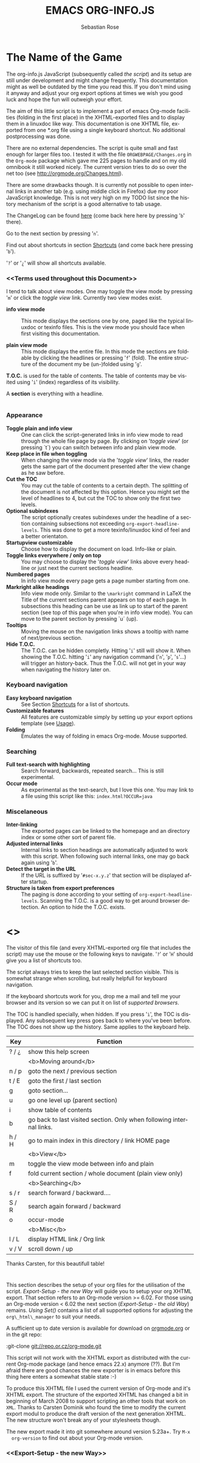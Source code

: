 #+TITLE: EMACS ORG-INFO.JS
#+AUTHOR: Sebastian Rose
#+EMAIL:
#+LANGUAGE: en
#+INFOJS_OPT: path:org-info.js
#+INFOJS_OPT: toc:nil localtoc:t view:info mouse:underline
#+INFOJS_OPT: up:http://www.legito.net/
#+INFOJS_OPT: home:http://orgmode.org buttons:nil


* The Name of the Game

  The org-info.js JavaScript (subsequently called /the script/) and its setup
  are still under development and might change frequently. This documentation
  might as well be outdated by the time you read this. If you don't mind using
  it anyway and adjust your org export options at times we wish you good luck
  and hope the fun will outweigh your effort.

  The aim of this little script is to implement a part of emacs Org-mode
  facilities (folding in the first place) in the XHTML-exported files and to
  display them in a linuxdoc like way. This documentation is one XHTML file,
  exported from one *.org file using a single keyboard shortcut. No additional
  postprocessing was done.

  There are no external dependencies. The script is quite small and fast enough
  for larger files too. I tested it with the file =ORGWEBPAGE/Changes.org= in
  the =Org-mode= package which gave me 225 pages to handle and on my old
  omnibook it still worked nicely. The current version tries to do so over the
  net too (see [[http://orgmode.org/Changes.html]]).

  There are some drawbacks though. It is currently not possible to open internal
  links in another tab (e.g. using middle click in Firefox) due my poor
  JavaScript knowledge. This is not very high on my TODO list since the history
  mechanism of the script is a good alternative to tab usage.

  The ChangeLog can be found [[ChangeLog][here]] (come back here here by pressing '=b=' there).

  Go to the next section by pressing '=n='.

  Find out about shortcuts in section [[Shortcuts]] (and come back here
  pressing '=b=').

  '=?=' or '=¿=' will show all shortcuts available.

*** <<Terms used throughout this Document>>

    I tend to talk about view modes. One may toggle the view mode by pressing
    '=m=' or click the /toggle view/ link. Currently two view modes exist.

    + *info view mode* ::
      This mode displays the sections one by one, paged like the typical
      linuxdoc or texinfo files. This is the view mode you should face when
      first visiting this documentation.

    + *plain view mode* ::
      This mode displays the entire file. In this mode the sections are foldable
      by clicking the headlines or pressing '=f=' (fold). The entire structure
      of the document my be (un-)folded using '=g='.

    *T.O.C.* is used for the table of contents. The table of contents may be
    visited using '=i=' (index) regardless of its visibility.

    A *section* is everything with a headline.


* <<Features>>

*** Appearance

    + *Toggle plain and info view* ::
      One can click the script-generated links in info view mode to read through
      the whole file page by page. By clicking on '/toggle view/' (or pressing
      `t´) you can switch between info and plain view mode.
    + *Keep place in file when toggling* ::
      When changing the view mode via the '/toggle view/' links, the reader gets
      the same part of the document presented after the view change as he saw
      before.
    + *Cut the TOC* ::
      You may cut the table of contents to a certain depth. The splitting of the
      document is not affected by this option. Hence you might set the level of
      headlines to 4, but cut the TOC to show only the first two levels.
    + *Optional subindexes* ::
      The script optionally creates subindexes under the headline of a section
      containing subsections not exceeding =org-export-headline-levels=. This
      was done to get a more texinfo/linuxdoc kind of feel and a better
      orientaton.
    + *Startupview customizable* ::
      Choose how to display the document on load. Info-like or plain.
    + *Toggle links everywhere / only on top* ::
      You may choose to display the '/toggle view/' links above every headline
      or just next the current sections headline.
    + *Numbered pages* ::
      In info view mode every page gets a page number starting from one.
    + *Markright alike headings* ::
      Info view mode only. Similar to the =\markright= command in LaTeX
      the Title of the current sections parent appears on top of each page. In
      subsections this heading can be use as link up to start of the parent
      section (see top of this page when you're in info view mode). You can move
      to the parent section by pressing `u´ (up).
    + *Tooltips* ::
      Moving the mouse on the navigation links shows a tooltip with name of
      next/previous section.
    + *Hide T.O.C.* ::
      The T.O.C. can be hidden completly. Hitting '=i=' still will show it. When
      showing the T.O.C. hitting '=i=' any navigation command ('=n=', '=p=',
      '=s='...) will trigger an history-back. Thus the T.O.C. will not get in your
      way when navigating the history later on.

*** Keyboard navigation

    + *Easy keyboard navigation* ::
      See Section [[Shortcuts]] for a list of shortcuts.
    + *Customizable features* ::
      All features are customizable simply by setting up your export options
      template (see [[Usage]]).
    + *Folding* ::
      Emulates the way of folding in emacs Org-mode. Mouse supported.

*** Searching

    + *Full text-search with highlighting* ::
      Search forward, backwards, repeated search... This is still experimental.
    + *Occur mode* ::
      As experimental as the text-search, but I love this one. You may link to a
      file using this script like this: =index.html?OCCUR=java=

*** Miscelaneous

    + *Inter-linking* ::
      The exported pages can be linked to the homepage and an directory index or
      some other sort of parent file.
    + *Adjusted internal links* ::
      Internal links to section headings are automatically adjusted to work with
      this script. When following such internal links, one may go back again
      using '=b='.
    + *Detect the target in the URL* ::
      If the URL is suffixed by '=#sec-x.y.z=' that section will be displayed
      after startup.
    + *Structure is taken from export preferences* ::
      The paging is done according to your setting of
      =org-export-headline-levels=. Scanning the T.O.C. is a good way to get
      around browser detection. An option to hide the T.O.C. exists.

* <<<Shortcuts>>>

  The visitor of this file (and every XHTML-exported org file that includes the
  script) may use the mouse or the following keys to navigate. '=?=' or '=H='
  should give you a list of shortcuts too.

  The script always tries to keep the last selected section visible. This is
  somewhat strange when scrolling, but really helpfull for keyboard navigation.

  If the keyboard shortcuts work for you, drop me a mail and tell me your
  browser and its version so we can put it on list of [[Supported Browsers][supported browsers]].

  The TOC is handled specially, when hidden. If you press '=i=', the TOC is
  displayed. Any subsequent key press goes back to where you've been before. The
  TOC does not show up the history. Same applies to the keyboard help.

  | Key   | Function                                                             |
  |-------+----------------------------------------------------------------------|
  | ? / ¿ | show this help screen                                                |
  |-------+----------------------------------------------------------------------|
  |       | <b>Moving around</b>                                                 |
  | n / p | goto the next / previous section                                     |
  | t / E | goto the first / last section                                        |
  | g     | goto section...                                                      |
  | u     | go one level up (parent section)                                     |
  | i     | show table of contents                                               |
  | b     | go back to last visited section. Only when following internal links. |
  | h / H | go to main index in this directory / link HOME page                  |
  |-------+----------------------------------------------------------------------|
  |       | <b>View</b>                                                          |
  | m     | toggle the view mode between info and plain                          |
  | f     | fold current section / whole document (plain view only)              |
  |-------+----------------------------------------------------------------------|
  |       | <b>Searching</b>                                                     |
  | s / r | search forward / backward....                                        |
  | S / R | search again forward / backward                                      |
  | o     | occur-mode                                                           |
  |-------+----------------------------------------------------------------------|
  |       | <b>Misc</b>                                                          |
  | l / L | display HTML link / Org link                                         |
  | v / V | scroll down / up                                                     |

  Thanks Carsten, for this beautifull table!

* <<Usage>>

  This section describes the setup of your org files for the utilisation of the
  script. [[Export-Setup - the new Way]] will guide you to setup your org XHTML
  export. That section refers to an Org-mode version >= 6.02. For those using an
  Org-mode version < 6.02 the next section ([[Export-Setup - the old Way]])
  remains. [[Using Set()]] contains a list of all supported options for adjusting
  the =org\_html\_manager= to suit your needs.

  A sufficient up to date version is available for download on [[http://orgmode.org/#sec-3][orgmode.org]] or
  in the git repo:

  :git-clone git://repo.or.cz/org-mode.git

  This script will not work with the XHTML export as distributed with the
  current Org-mode package (and hence emacs 22.x) anymore (??). But I'm afraid
  there are good chances the new exporter is in emacs before this thing here
  enters a somewhat stable state :-)

  To produce this XHTML file I used the current version of Org-mode and it's
  XHTML export. The structure of the exported XHTML has changed a bit in
  beginning of March 2008 to support scripting an other tools that work on
  =XML=. Thanks to Carsten Dominik who found the time to modify the current
  export modul to produce the draft version of the next generation XHTML.  The
  new structure won't break any of your stylesheets though.

  The new export made it into git somewhere around version 5.23a+. Try =M-x
  org-version= to find out about your Org-mode version.

*** <<Export-Setup - the new Way>>

    There is no need to do something you don't do occasionally in Org-mode when
    it comes to XHTML export. Just use one of the ordinary ways to include
    something into the head of the resulting html file.

    The modern way of org export setup provides extra options to include and
    configure the script, as well as a emacs customize interface for this same
    purpose. Options set in customize may be overwritten on a per-file basis
    using one or more special =#+INFOJS_OPT:= lines in the head of your org
    file.

    As an example, the head of this org file looks like:
#+BEGIN_SRC org
#+INFOJS_OPT: path:org-info.js
#+INFOJS_OPT: toc:nil localtoc:t view:info mouse:underline
#+INFOJS_OPT: up:http://www.legito.net/
#+INFOJS_OPT: home:http://orgmode.org buttons:nil
#+END_SRC

***** Using customize

      To use customize type
      :M-x customize-group RET org-export-html RET
      scroll to the bottom and click =Org Export HTML INFOJS=.

      On this page three main options may be configured. /Org Export Html Use
      Infojs/ is very good documented and /Org Infojs Template/ should be
      perfect by default. So I'll concentrate on /Org Infojs Options/ here.

        + =path= ::
          Absolute or relative URL to the script as used in in XHTML
          links. '=org-info.js=' will find the file in the current
          directory. Keep in mind that this will be the directory of the
          exported file, eventually a directory on a server.

        + =view= ::
          What kind of view mode should the script enter on startup? Possible
          values are
          + =info= --- info view mode,
          + =overview= --- plain view mode, only first level headlines visible,
          + =content= --- plain view mode, all headlines visible,
          + =showall= --- plain view mode showing the entire document.

        + =toc= ::
          Show the table of contents? \\
          Possible values:
          + =t= --- show the toc,
          + =nil= --- hide the toc (only show when '=i=' is pressed),
          + =Publishing/Export property= --- derivate this setting from another
            property like =org-export-with-toc=.

        + =localtoc= ::
          Should the script insert a local table of contents below the headings
          of sections containing subsections? \\
          Possible values:
          + =t= --- show the local toc,
          + =nil= --- hide the toc (only show when '=i=' is pressed). This is
            the default, if this option is omitted.

        + =mouse= ::
          Highlight the headline under the mouse in plain view mode?
          + =underline= --- underline the headline under mouse,
          + =#dddddd= --- or any valid XHTML/CSS color value like =red= to draw a
            colored background for the headline under the mouse.

        + =runs= ::
          *Obsolete*. See [[ 2008-04-17 Do ][ChangeLog]].
          Number of attempts to scan the document. It's no risk to set this to a
          higher value than the default. The =org_html_manager= will stop as
          soon as the entire document is scanned.

        + =buttons= ::
          Affects plain view mode only.

***** Per File Basis: #+INFOJS\_OPT

      A single file may overwrite the global options using a line like this:
#+BEGIN_SRC org
#+INFOJS_OPT: view:info mouse:underline up:index.html home:http://www.mydomain.tpl toc:t
#+END_SRC

      Possible options are the same as in the previous section. Additional (?)
      options include:

      + =home= ::
        An URL to link to the homepage. The text displayed is =HOME=.
      + =up= ::
        An URL pointing to some main page. The text displayed is =Up=.

*** <<Export-Setup - the old Way>>

    This section describes the old way to setup the script using the
    =org-export-html-style= configuration. If you own a current version (6.00
    ++) of Org-mode you should better use [[Export-Setup - the new Way]] of setting
    up the export for script usage. You might want to read the sections [[The XHTML]]
    for more information. [[Using Set()]] contains a list of all supported options
    recognised by the script.

***** Using a special * COMMENT Section

      The second possibility to include the script is to add a special section
      to the end of your org file (multiple lines possible):

#+BEGIN_SRC org
* COMMENT html style specifications
# Local Variables:
# org-export-html-style: "<link rel=\"stylesheet\"
# type=\"text/css\" href=\"styles.css\" />
# <script type=\"text/javascript\" language=\"JavaScript\" src=\"org-info.js\">
# </script>
# <script type=\"text/javascript\" language=\"JavaScript\">
#  /* <![CDATA[ */
#    org_html_manager.set(\"LOCAL_TOC\", 1);
#    org_html_manager.set(\"VIEW_BUTTONS\", \"true\");
#    org_html_manager.set(\"MOUSE_HINT\", \"underline\");
#    org_html_manager.setup ();
#  /* ]]> */
# </script>"
# End:
#+END_SRC

      Ensure to precede all the verbatim double quotes with a backslash and
      include the whole value of =org-export-html-style= into double quotes
      itself.

***** Using customize

      One could customize the option '=org-export-html-style=' globaly by
      :M-x cuomize-variable RET org-export-html-style RET
      and set it there.

#+BEGIN_SRC sgml
<script type="text/javascript" language="JavaScript" src="org-info.js"></script>
<script type="text/javascript" language="JavaScript">
/* <![CDATA[ */
org_html_manager.set("LOCAL_TOC", 1);
org_html_manager.set("VIEW_BUTTONS", "true");
org_html_manager.set("MOUSE_HINT", "underline");
org_html_manager.setup ();
/* ]]> */
</script>
#+END_SRC

      This way all your files will be exported using the script in the future.

***** Export-Setup per Project

      Last but not least and very handy is the possibility to setup the usage of
      the script per project. This is a taylor made passage of the org manual:

#+BEGIN_SRC lisp
(setq org-publish-project-alist
      ’(("org"
         :base-directory "~/org/"
         :publishing-directory "~/public_html"
         :section-numbers nil
         :table-of-contents nil
         :style "<link rel=stylesheet href=\"../other/mystyle.css\"
                type=\"text/css\">
                <script type=\"text/javascript\" language=\"JavaScript\"
                        src=\"org-info.js\"></script>
                <script type=\"text/javascript\" language=\"JavaScript\">
                 /* <![CDATA[ */
                    org_html_manager.setup ();
                 /* ]]> */
                </script>")))
#+END_SRC

      Don't forget to add an export target for the script itself ;-)

* <<Linking to Files using the Script>>

  Just use the ordinary link syntax to link to files that use the script. Append
  the section to the URL if neccessary:

  : http://www.domain.tld/path/to/org.html#sec-3.4

  One may overwrite the author's settings using special suffixes appended to the
  URL of the script. Here are some examples linking to this section and changing
  the intial view mode. Currently only the '/internal/' options are used (see
  [[Using set()]] for a list).

#+BEGIN_HTML
    <ul>
    <li>
    <a href="index.html?TOC=1&VIEW=info#sec-4"><code>index.html?TOC=1&VIEW=info#sec-4</code></a>
    </li>
    <li>
    <a href="index.html?TOC=0&VIEW=overview#sec-4"><code>index.html?TOC=0&VIEW=overview#sec-4</code></a>
    </li>
    <li>
    <a href="index.html?VIEW=content&TOC_DEPTH=1#sec-4"><code>index.html?VIEW=content&TOC_DEPTH=1#sec-4</code></a>
    </li>
    <li>
    <a href="index.html?VIEW=showall&MOUSE_HINT=rgb(255,133,0)#sec-4"><code>index.html?VIEW=showall&MOUSE_HINT=rgb(255,133,0)#sec-4</code></a>
    </li>
    <li>
    <a href="index.html?OCCUR=java"><code><b>index.html?OCCUR=java</b></code></a>
    </li>
    </ul>
#+END_HTML

  *Note* that it is not possible to change the '/HOME/' and '/Up/' links.

  *Note* also that everything but =[0-9a-zA-Z\.-_]= should be URL encoded if used
  as an options value.

* <<CSS>>

  There is currently only one CSS class used in the script. More style classes
  will follow in the future.

  + =org-info-info-navigation= ::
    Style for the navigation table in info view mode. I needed this one to avoid
    border around that table. You may add lines like these to your stylesheet:
#+BEGIN_SRC css
/* Style for org-info.js */

.org-info-js_info-navigation
{
  border-style:none;
}
#org-info-js_console-label
{
  font-size:10px;
  font-weight:bold;
  white-space:nowrap;
}
.org-info-js_search-highlight
{
  background-color:#ffff00;
  color:#000000;
  font-weight:bold;
}
#+END_SRC



* <<Supported Browsers>>

  The functionality of the script is based on =DOM=. This leads to some
  incompatibility with legacy browsers. But hey, it's 2008, isn't it?

  So what browsers are supported then? Well - I do not know for
  shure. JavaScript™ 1.4 plus =DOM= should make
    + Netscape 6.0 and higher
    + Internet Explorer 5.0 and up
    + Firefox 1.0 ++  - 2.0.0.12 and 3.0 Beta tested
    + Opera 7.0 and higher - v.9.26 tested.
    + Safari 1.0

  I have written and tested the script only in current Firefox, Opera and IE 6
  so far for a lack of spare time, operation systems on my laptop, and installed
  browsers. IE is not fully supported (onclick, position fixed...) but fairly
  working. Firefox 2 is anyoing slow as with all web pages heavily utilising
  JavaScript. I recently installed Firefox 3.0 Beta which works much better. For
  once in my life I have to admit that Opera is the best here.

*** <<People reported it works in>>

    So let's gather the tested Browsers here. Problems are only listed, if they
    are Browser specific. Let me say it again: we don't wont to support legacy
    browsers, do we?

    | Browser           |    Version | ✔ | Problems |
    |-------------------+------------+---+----------|
    | Opera             |       9.26 | ✔ | -        |
    | Firefox/Iceweasel |   2.0.0.12 | ✔ | -        |
    | Firefox/Iceweasel | 3.0.2 Beta | ✔ | -        |
    | IE                |        5.5 | ✔ | -        |
    | IE                |          6 | ✔ | -        |

    If you manage to get this thingy working in any browser please let us know, so
    we can update the above table.

* <<Why Do I Need a T.O.C?>>

  Currently the script depends on the table of contents in the resulting
  XHTML. The T.O.C. can be hidden though.

  The main reason is the behaviour of browsers. There is no safe way to detect
  if the entire document is loaded at a certain point in time. Opera for example
  returns =true= if we ask it =if(document.body)=. The =init()= function of the
  =OrgHtmlManager= is aware of the possibility, that not even the T.O.C. might
  be loaded when this function is called. Hence it should work for slow
  connections too. There should be tons of other bugs though :)

* <<The XHTML>>

  End users may consider this section obsolete as of org version 6.00-pre-3,
  since there is a new configuration interface in org now to setup the script
  without dealing with JavaScript. It is still here to show the desired look
  of the head section of the XHTML. Also someone might be interested to use the
  script for XHTML files not exported from org.

  The script has to be included in the header of the resulting XHTML files. The
  document structure has to be exactly the one produced by the current XHTML
  export of emacs Org-mode.
  You may pass options to the =org\_html\_manager= by utilising its =set()=
  method. For a list of options see section [[Using Set()]]. This is what the
  head section should look like:

#+BEGIN_SRC sgml
<script type="text/javascript" language="JavaScript" src="org-info.js"></script>
<script type="text/javascript" language="JavaScript">
/* <![CDATA[ */
org_html_manager.set("LOCAL_TOC", 1);
org_html_manager.set("TOC", 1);
org_html_manager.set("VIEW_BUTTONS", "1");
org_html_manager.set("MOUSE_HINT", "underline"); // or background-color like '#eeeeee'
org_html_manager.setup ();
/* ]]> */
</script>
#+END_SRC

  To just use the script with the defaults put this into the head section of the
  XHTML files:

#+BEGIN_SRC sgml
<script type="text/javascript" language="JavaScript" src="org-info.js"></script>
<script type="text/javascript" language="JavaScript">
/* <![CDATA[ */
org_html_manager.setup ();
/* ]]> */
</script>
#+END_SRC

  I recommend the use of
#+BEGIN_SRC sgml
<script type="text/javascript" language="JavaScript" src="org-info.js"></script>
#+END_SRC
  instead of
#+BEGIN_SRC sgml
<script type="text/javascript" language="JavaScript" src="org-info.js" />
#+END_SRC
  which is valid XHTML but not understood by all browsers. I'll use the first
  version throughout this document where ever the space allows to do so.

*** <<Using Set()>>

    Before calling
    :org_html_manager.setup ();
    one may configure the script by using the =org_html_manager='s function
    =set(key, val)=. There is one important rule for all of these options. If
    you set a string value containing single quotes, do it this way:
    :org_html_manager.set("key", "value with \\'single quotes\\'");

    + =VIEW= ::
      Set to a true value to start in textinfo kind of view. Note: you
      could also use =org\_html\_manager.INFO\_VIEW= or
      =org\_html\_manager.PLAIN\_VIEW=. Defaults to plain view mode.
    + =HIDE\_TOC= ::
      If =1=, hide the table of contents.
    + =SUB\_INDEXES= ::
      If set to a =true= (=1= or not empty string) value, create subindexes
      for sections containing subsections. See sections 1 2, or 3.1 of this
      document. The index below the headline (under 'Contents:') is generated
      by the script. This one is off by default.
    + =VIEW\_BUTTONS= ::
      If =true=, include the small '/toggle view/' link above every headline in
      plain view too. The visitor can toggle the view every where in the file
      then. If =false=, only at the top of the file such a link is displayed
      when in plain view. Default is =false=.
    + =MOUSE\_HINT= ::
      Highlight the heading under the mouse. This can be a background color
      (like '=#ff0000=', '=red=' or '=rgb(230,230,230)=') or the keyword
      #'=underline='.
    + =LINK\_UP= ::
      May be set, to link to an other file, preferably the main index page of a
      subdirectory. You might consider using an absolute URL here. This link will be
      displayed as
      :<a href="LINK_UP">Up</a>
      Command: '=h=' - home::
      This way we can link files into a tree, if all subdirectories in the
      project follow the same conventions. Like containing some
      =subdir/index.org= and a homepage somwhere else.
    + =LINK\_HOME= ::
      May be set, to link to an other file, preferably the main home page. You
      must use an absolute URL here. This link will be displayed as
      :<a href="LINK_HOME">Up</a>
      Command: '=H=' - HOME::
      This way we can link files into a tree, if all subdirectories in the
      project follow the same conventions. Like containing some
      =subdir/index.org= and a homepage somwhere else.
    + =TOC\_DEPTH= ::
      Cut the T.O.C. at a certain level. This was done to support big big
      files and was requested by Carsten Dominik. If '=0=' or not provided at
      all the T.O.C. will not be cut. If set to a number greater than '=0=',
      the T.O.C. will cut to only show headlines down to that very level.

* How it works

  First of all the script is included  in the header as described in [[Usage]].  The
  document has  to be exported with T.O.C.  since the script depends  on it (See
  [[Why Do I Need a T.O.C?]]).

  When   included,   it   creates    a   global   JavaScript™   variable   named
  =org\_html\_manager=.

  The  =org\_html\_manager::setup()=  function,  that  you  will  have  to  call
  yourself  (see examples in  [[Usage]]), sets  up a  timeout function  calling it's
  =init()= function after  50ms. After those 50 ms  The =init()= function starts
  it's first attempt  to scan the document, using the T.O.C.  as a guide. During
  this scan the  =org\_html\_manager= builds a tree of  nodes, each caching some
  data for later use. Once an element of the document is scanned it is marked by
  setting a property =scanned\_for\_org= to =1=. This way it will not be scanned
  a second time in  subsquent runs (it will be checked though,  but no work will
  be done for it).

  If the document  (or the T.O.C.) is not  entirely loaded, =org\_html\_manager=
  stops  scanning,  sets  the  timeout  again  to start  an  other  scan  50  ms
  later. Once the  entire document is loaded and scanned no  new timeout will be
  set, and the document is displayed in the desired way (hopefully).

  Once the number of attempts to scan the  the document was configurable. This
  was dropped, since we can not know in advance how fast the document will be
  loaded on the client side.

  The =org\_html\_manager= also  changes the document a bit to  make it react on
  certain input  events and follow your  wishes. The old  '/event handling/' was
  entirely based on the normal link functions using so called =accesskeys=. This
  has changed a little, but is  still only in experimental state. The accesskeys
  will stay cause there is no reason to remove them.

  There is still  the idea of a new /emacs like/  keyboard handling to implement
  complex commands (which is still in the far future).

* <<ChangeLog>>

*** 2008-06-24 Di

    + '=L=' and '=l=' use the new read mode ::
      This means we may use =CTRL-c= to copy the link. Close the minibuffer
      using =RET=.
    + '=L=' and '=l=' choose link type ::
      If the search string is not empty, the visitor is prompted to choose
      between a link to the current section or an 'occur' link.
    + Error in docs ::
      :Carsten Dominik schrieb:
      :> One more:
      :>
      :> index.html still says that "l" shows the list of shortcuts.  This is no
      :> longer the case.
      :>
      :> - Carsten
    + Absolute path to stylesheet ::
      Avoid missing stylesheet. Now this file links to the absolute URL.
    + RET hides minibuffer ::
      ...in every case now.
    + 's RET' does the same as 'S' ::
      One of the many good ideas of Carsten. \\
      Implementation: if the search string has not changed, '=s=' and '=r=' move on
      to the next/previous section. Else the current section is searched first.
    + Clear the search highlight ::
      If a new search/occur is started, the search highlight is cleared. It may
      still be cleared by pressing '=c=' (clear).
    + CSS styles renamed ::
      All the style classes and IDs in use are renamed, to avoid clashing with
      styles in other packages in Worg.git/code/*. All the styles are now
      prefixed by =org-info-js_= (see [[CSS]]).


*** 2008-06-23 Mo

    + Position of minibuffer ::
      Typo. Fixed.
    + Remove nested search highlight ::
      If searching for /org/ and after that for /rg/, the highlight was not
      removed when pressing '=c=' (clear search highlight). Fixed.
    + Build regexp from user input ::
      To be able to search for e.g. '>' and '<' these characters are replaced with
      '=&gt;=' and '=&lt;=' respectively. It's now possible to search for the
      following characters:
      :< > \ = ? * +
      This is still a compromise since syntax highlighting is done using html
      tags. Thus searching for '=<script=' will not work for passages wehre the
      angle bracket has a different color than the word '=script='.
    + Occur mode ::
      Press '=o=' to get prompted for a string to search. The document switches
      to plain view mode and opens all sections containing the search
      string. Matches will be highlighted. Neither connected to the navigation
      history nor any special navigation so far. But you may walk through all
      the occurences using '=S=' and '=R='.
    + URL suffix for occur ::
      See section Section [[*Linking to Files using the Script]] for an example.
    + Shortcut table ::
      Thanks to Carsten Dominik for the great org radio table trick and the new
      shortcut table.

*** << 2008-06-22 So >>

    This update introduced some changes concerning keyboard shortcuts.

    *This one is not tested in IE yet!*

    + Search ::
      You may use '=s=' to search forward and '=r=' to search
      backwards. These two prompt for input. To repeat the last search, use
      '=S=' and '=R=' to search forward and backwards respectively.
      Use '=c=' to remove all the match highlights.

      Absolutely Beta...

    + goto-section ::
      Since '=s=' was the candidate for searching, it could no longer be used
      for the /goto section/ command. This is now remapped to '=g=' (goto).
    + No more popups ::
      The minibuffer can be switched to read mode. Thus it may be used to read
      input. No need for popup windows (=window.prompt()=) anymore.

*** << 2008-06-17 Di >>

    + New Variable org-export-section-number-format ::
      Adjusted the script to detect the IDs correctly for use with the new
      OrgMode version 6.05 (the section number format can now be adjusted in
      OrgMode via =org-export-section-number-format=). This Change is backward
      compatible.
    + Display HTML links ::
      '=l=' now displays a HTML link to the current section whereas '=L=' now
      shows the OrgMode link. Thanks to Carsten for this idea.

*** << 2008-05-23 Fr >>

    + *T.O.C. fixed accidentally*
    + Jump to link in sidebar ::

      If =FIXED\_TOC= is set, '=i=' focusses the first link in the T.O.C. =TAB=
      may be used to traverse the links.

*** 2008-05-18 So

    + Docs where wrong ::
      Still some outdated stuff here.
    + Allow overwrites ::
      Changed the code to explicitly allow a certain URL overwrite. Otherwise
      visitors could overwrite any variable internally used by the
      =org_html_manger=.

*** << 2008-05-18 So >>

    + URL Parsing ::
      Now the user may call the script and pass options to overwrite the authors
      settings using this syntax:
      : http://localhost/index.html?TOC=0&VIEW=showall&MOUSE_HINT=rgb(255,133,0)
      Some links for testing are provided in section [[Linking to Files using the Script]]

    + Focus the T.O.C. ::
      '=i=' tries to focus the T.O.C. if =FIXED_TOC= is ="1"=. This is still
      very primitive. Just the first step. '=i=' simply focusses the first
      anchor in the T.O.C. Tabindexes empower the user to run through the links
      in the table of contents using the TAB key.

    + FIX: Show Start Section ::
      The start section (index.html#sec-X.Y) was not shown in plain view
      mode. Now this section is always shown regardless of initial folding state
      and view mode.

    + FIX: Hitting '=u=' several times ::
      Hitting '=u=' multiple times made the script focus the root node so that
      '=n=' went to the first section. Fixed.

    + IE and onclick ::
      Trying a different technique to make IE handle the clicks on
      headlines. Can't test this now in IE but don't want to forget the trick :)

***  2008-05-16 Fr

     + Org Links ::
       '=l=' prints an Org link in the minibuffer for copying to an org
       file. Currently it's only possible to copy the link using the mouse. A
       change of this is on my TODO list.

*** << 2008-05-12 Mo >>

    + *New key to go to the first section* ::
      Since '=i=' now shows the T.O.C. there was a shortcut missing to go to the
      first section (which might as well be the T.O.C. if =#+INFOJS_OPT:
      toc:t=). This key is now '=t=' or '=<='. For toggling the view mode, '=m=' is used
      from now on.
    + *New key for last section* ::
      '=E=' or '=>=' move to the last section.
    + *&iquest;* ::
      To show the help screen one may use the '=¿=' key. The help-screen got
      upated using '=&iquest;=' now to avoid distorted displaying of this
      character.
    + *org-info-info-navigation* ::
      Style class for the navigation bar in info view mode.
    + *Documentation* ::
      Documentation reworked. Should be fairly uptodate now.

*** << 2008-05-12 Mo >>

    + *Removal of Minibuffer* ::
      The minibuffer was not removed when unsing the mouse to navigate. Fixed.

*** << 2008-05-09 Fr >>

    + *First Section* ::
      '=n=' now unfolds the current section if folded when in plain view
      mode. Thus the first section will be shown after startup in folded view.
    + *Startup in info view mode* ::
      This one was broken. Fixed.

*** << 2008-05-04 So >>

    + *OrgHtmlManager class* ::
      No more OrgHtmlManager class anymore. Script uses the
      :var org_html_manager = { property: value, /* ... */ };
      syntax now. This was done to avoid inheritance and instantiation of more
      than one OrgHtmlManager.

    + *Help display* ::
      The displaying of Keyboard shortcuts now behaves like the (hidden)
      TOC. I.e. keyboard shortcuts are displayed when pressing '=?=' and any
      hidden again when pressing any key. The old view mode is restored when
      hiding the help display.

    + *Fixed: external links* ::
      External links now work again.

*** << 2008-05-02 Fr >>

    + *Minibuffer Handling* ::
      If the document is neither in info view mode nor displayed with a fixed
      TOC, the minibuffer will be shown right above the current headline. This
      is not the final fix for this, but a work around for the wrong IE
      behaviout concerning /position:fixed/.

    + *Keyboard Input on keypress* ::
      The script now takes the =onkeypress= function to read user input. This is
      more compatible then =onkeydown= or =onkeyup=. Thus the keys work now in
      IE too (and the '?' key in Firefox). Holding the '=n=' key down for a
      while can be used for fast searching.

    + *Scrolling in IE* ::
      ...is fixed. But it is not possible to scroll in IE if =FIXED_TOC= is on.

*** << 2008-04-17 Do >>

    + *RUNS DROPPED* ::
      The option '=RUNS=' is dropped now. The =org_html_manager= now tries to
      scan the document until it's entirely loaded. There is an internal limit
      now set to some hundred runs which will makes a max. ~2 minute scan
      phase.

*** << 2008-04-15 Di >>

    These two changes where ideas of Carsten Dominik.

    + *Local TOC* ::
      ...shows now subsections only.
    + *Cut the TOC* ::
      Now the table of contents may be cutted to a certain depth. Navigation is
      not affected. The name of the new =set()= option is '=TOC\_DEPTH='.

*** << 2008-04-13 So >>

    + *Overall history* ::
      History now records all commands that change the current section.
    + *Hide TOC but show when 'i' is pressed* ::
      The TOC is now always shown, when '=i=' is pressed, even if hidden from
      the document. The fun is, that each following navigation command triggers
      a history-back event. This way the hidden TOC does not show up when moving
      in the history thereafter. Hence now it's possible to read section 5.1,
      take a short look in the TOC and the next '=n=', '=p=' or '=b=' command
      takes you back to the section last visited (5.1 in this case).

*** 2008-04-09 Mi

    - *Minibuffer fixed for IE* ::
      It now appears and hides again. Thanks to Tobias Prinz for the trick with
      negative margins.

*** 2008-04-06 So

    + *Adjusted to new Setup*
      Carsten Dominik added the new possibility to configure the script using
      typical org syntax. Users may even use customize to set up the script
      now. Names of options passed to the =set()= functions are now adjusted to
      the ones we discussed. Internal variable names where changed to reflect
      this change.

      * TODO search my mails to figure out the correct date!!!


*** 2008-03-31 Mo

    + *Fixed subindexes* ::
      ...when using =HIDE\_TOC=. First section had no subindex in this case.
    + *Added key q* ::
      ...to close the window.

*** << 2008-03-30 So >>

    + Internal links working ::
      Internal links are now converted to work with this script. The user has
      to go back using the `=s=' key since the history is not
      updated. Could Browsers understand this? Or is there a possibility to
      catch the `/back/' button event?
    + org-file.html#sec-x.y.z ::
      is now working too. That is, http://path/to/org-file.html#sec-x.y.z makes
      the script displaying that section in the configured view mode.

    + Folding now on by default. ::

    + Scrolling ::
      '=v=' and '=V=' now scroll the window by the visible height of the
      document window. A little bit less though for better orientation.

    + Deleted setup section using export options template ::
      This one was not working. I'm not shure it ever was... but I think so. I
      should look up this one in the documentation again.

    + Plain view mode is default ::

    + FIXED Bugs ::
      - The view mode was dependend on the folding feature.
      - When folding was of an error was shown when trying to fold.

*** << 2008-03-23 So>>

    + Clicking a headline makes it the current section ::
      and thus the candidate for displaying in next info view and the point
      from where 'next' and 'previous' work.

*** << 2008-03-22 Sa >>

    + TOC, title and global folding ::
      The title was doubled in some cases. This should be fixed now. The TOC
      is now a node as all the other sections to.

    + Keyboard ::
      Some more work on this. There seems to be some locale related problem
      concerning the keyboard input of a `?´ (help) in Firefox. Added a
      workaround for this one, but probably only working here.

    + *Documentation updated.*

    + Stylesheet ::
      now with indentation. This demonstrates the folding somewhat better.

    + Hide T.O.C. ::
      The table of contents can now be hidden completely due to the new option
      =HIDE_TOC=. Hence the documents have to be exported with T.O.C., but may
      be displayed without it.

*** << 2008-03-21 Fr >>

    + Commands reworked ::
      The '/minibuffer/' is now invisible by default. Commands can be entered
      into the =document= itself. Still, the chars entered are appended to the
      minibuffers contents, to keep the possibility to enter more complex
      commands in the future. The minibuffer is still needed for commands to
      work in firefox.

    + Section numbers are now read through =window.prompt()= ::
      This was done to simplify the command interface code. Now the commands
      entered are just one char in length.

    + Global folding now working ::
      There was not much to do left for this one to do.

*** << 2008-03-13 Do >>

    *Added new config options:*

    + LINK\_UP ::
      May be set, to link to an other file, preferably the main index page. This
      link will be displayed as
      :<a href="LINK_UP">HOME</a>
      Command: '=h=' - home
    + LINK\_TO\_MAIN ::
      May be set, to link to an other file, preferably the main index page. This
      link will be displayed as
      :<a href="LINK_TO_MAIN">Up</a>
      Command: '=H=' - HOME

      This way we can link files into a tree, if all subdirectories in the
      project follow the same conventions. Like containing some
      =subdir/index.org= and a homepage somwhere else.

*** << 2008-03-12 Mi >>

    + Folding. ::
      First attempt to get the global folding working. Hmm.
    + New Commands ::
      - '=?=' - show the little help screen.
      - '=n=' - go to next section.
      - '=p=' - go to previous section.
      - '=i=' - go to Index.
      - '=f=' - fold current section when in plain view mode.
      - '=g=' - fold globally when in plain view mode.
      - '=u=' - up to parent section.
      - '=t=' - toggle view mode.
      - '=v=' - scroll down.
      - '=V=' - scroll up.

*** << 2008-03-11 Di >>

    + Radical code cleanup. ::
      Removed unused variables and functions. More secure, less
      errorprone. This cood be even better.
    + *Org mode like toggling of headlines now basically works.*
    + Commands can be input through a little 'minibuffer' on top of the screen. ::
      This needs some special style settings for IE (position fixed). I will
      append a minimal stylesheet for this purpos the next days in this
      documentation for copy and paste.
      This is partially working. Implemented Commands are:
      - '=help=' - show a little help screen. This done with =alert()= and
        thus a TODO.
      - '=t=' - toggle view mode.
      - '=k=' - kill the /minibuffer/.
      - '=N=' - where =N= is a section number: goto section =N=. This could be
        working in both modes very easy, but currently also only in info view
        mode implemented.
    + *Code relies now on next generation XHTML-Export format.*
    + Some kind of rudimentary debugging system. ::
      May be turned on bei seting config options:
      :org_html_manager.set("WINDOW_BORDER", "true");
      :org_html_manager.set("DEBUG", org_html_manager.DEBUG_FATAL);
    + Better way of configuration for the enduser. Fault tolerant. No undefined ::
      variables when scanning starts. The users my use the =set(key, value)=
      function of the =OrgHtmlManger= class like this:
      :org_html_manager.set ( "LOCAL_TOC",        0);
      :org_html_manager.set ( "VIEW_BUTTONS", "true");
      :org_html_manager.set ( "FOLDING",            "true");
      :org_html_manager.set ( "MOUSE_HINT",         "underline");
      :org_html_manager.set ( "CONSOLE",            "true");
      :org_html_manager.setup ();
    + New configuration accepts these options ::
      - =SUB\_INDEXES= ::
        Create subindexes for sections containing sections.
      - =INFO\_SWITCH\_ALWAYS= ::
        Show the small '/toggle view/' link next to every Headline to toggle
        the view easily without scrolling back to top of the page in plain
        view mode.
      - =FOLDING= ::
        This is for the new folding. Turn it on. This will be the default when
        the moving and toggling has an acceptable form.
      - =MOUSE\_HINT= ::
        I love this one. Accepts the keyword '=underline=' or any other
        value. But if not '=underline=', it should be a valid value to set the
        =background-color= in CSS. So preferebly something like
        '=#eeeeee='. In plain view mode with toggle feature turned on the
        headline with mouse in it will be either hightlighted, if you pass a
        color, or underlined.
      - =CONSOLE= ::
        Display the /minibuffer/ on top of the screen. Turn this one on. It's
        fun and you can kill it simply by pressing '=k='.
      - =VIEW= ::
        Set the initial view mode. Set to =org\_html\_manager.PLAIN\_VIEW= or
        =org\_html\_manager.INFO\_VIEW=.

* History

  The aim of this little script is to implement a part of emacs Org-mode
  facilities of folding. Oh, no - not originaly.

  My first idea was to view some of my larger org files without scrolling. I
  wanted to have them paged just like texinfo or linuxdoc files. In February
  2008 I came across Carsten Dominiks /ideas/ page
  [[http://orgmode.org/todo.html]]. And I could not resist to write him some of my
  thoughts about this great emacs mode including some little ideas and
  drawbacks. I don't know how, but it somehow these guys made me, lazy bone that
  I am, write this little script as an apetizer of /web 3.0 in Org-mode/ (Phil
  Jackson).

  I did and since some people really liked it, worked a bit more on it and added
  features. Bastien Guerry was so kind to publish it on
  http://www.legito.net/org-info-js/ the first months. Thanks Bastien.

  In the first days of April Carsten Dominik added code to Org-mode to support
  the usage of this script. Hence the script may now be configured in a similar way
  to the other export options. Since then it is even possible to configure this
  script through customize.

* Thanks

  Very special thanks to Carsten Dominik, Bastien Guerry and Phil Jackson who
  have encouraged me to write and publish this little piece of (unfinished) work
  and all the hundrets of hours they spent on this fantastic emacs mode called
  Org-mode and the export modules.

  Org is a new working experience for me and there is nothing comparable to
  working with emacs AND Org-mode.

  An other big kiss to Gabi ([[http://www.emma-stil.de][www.emma-stil.de]]) for being so patient while I was
  not working on our projects but playing with emacs.

  Thanks to Tobias Prinz for listening to my stupid JavaScript questions and all
  the usefull tips. Espacially the negative margin trick and key input.

  And again big thanks to Carsten Dominik for making the inclusion and
  configuration of the script so easy for the users, all the inspired ideas and
  the great org radio table trick. A lot of the power of the final make up is
  your merit! We all love to read the best of all mailing lists because of the
  kind and relaxed tone that is yours.

  Thanks a lot for OrgMode!

* License

  What I think about licenses? Well - I think licences and patents are not far
  from each other. Poor people (and poor countries!!!) stay poor because of both
  of them. But since I know where I live, in a world made of licenses and
  patents, I have to apply some license to my work to protect it and stay
  unprotected.

  Hence the script itself is provided under the [[http://www.gnu.org/licenses/old-licenses/gpl-2.0.html][GPL version 2]]. This document is
  subject to [[http://www.fsf.org/licensing/licenses/fdl.txt][GFDL]].

* THE END

  This document in emacs23 with Org-mode v. 5.22a+. The visibilty of the
  contents of a individual section or subsection can be toggled by clicking the
  stars in front of the headlines or moving there and hitting =TAB=. The
  visibility of the entire document structure can be changed by pressing
  =SHIFT+TAB= anywhere. When on a headline, pressing =ALT+UP/DOWN= moves the
  entire subtree to different location in the tree, keeping it's level of
  indentation. =ALT+LEFT/RIGHT= promotes and demotes the subtree.

  [[file:img/emacs23-org.js.org.png]]

* COMMENT html style specifications

# Local Variables:
# org-export-html-style: "<link rel=\"stylesheet\" type=\"text/css\" href=\"http://orgmode.org/worg/worg.css\" />"
# End:
